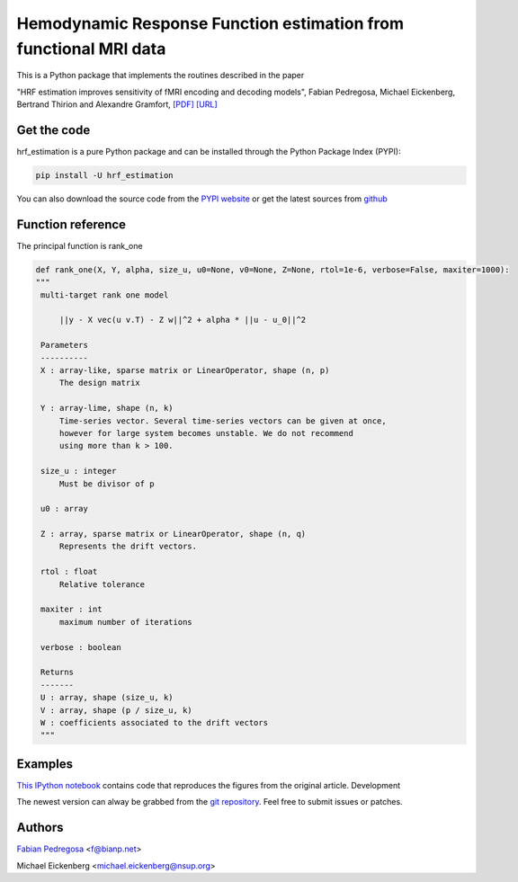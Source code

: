 Hemodynamic Response Function estimation from functional MRI data
=================================================================

This is a Python package that implements the routines described in the paper

"HRF estimation improves sensitivity of fMRI encoding and decoding
models", Fabian Pedregosa, Michael Eickenberg, Bertrand Thirion and
Alexandre Gramfort, `[PDF] <http://hal.inria.fr/docs/00/82/19/46/PDF/paper.pdf>`_
`[URL] <http://hal.inria.fr/hal-00821946/en>`_

.. image:: https://raw.github.com/fabianp/hrf_estimation/master/doc/estimation_natural_images.png

Get the code
------------

hrf_estimation is a pure Python package and can be installed through the Python Package Index (PYPI):

.. code:: bash

   pip install -U hrf_estimation

You can also download the source code from the `PYPI website <https://pypi.python.org/pypi/hrf_estimation>`_
or get the latest sources from `github <http://github.com/fabianp/hrf_estimation/>`_

Function reference
------------------

The principal function is rank_one

.. code:: python

   def rank_one(X, Y, alpha, size_u, u0=None, v0=None, Z=None, rtol=1e-6, verbose=False, maxiter=1000):
   """
    multi-target rank one model

        ||y - X vec(u v.T) - Z w||^2 + alpha * ||u - u_0||^2

    Parameters
    ----------
    X : array-like, sparse matrix or LinearOperator, shape (n, p)
        The design matrix

    Y : array-lime, shape (n, k)
        Time-series vector. Several time-series vectors can be given at once,
        however for large system becomes unstable. We do not recommend
        using more than k > 100.

    size_u : integer
        Must be divisor of p

    u0 : array

    Z : array, sparse matrix or LinearOperator, shape (n, q)
        Represents the drift vectors.

    rtol : float
        Relative tolerance

    maxiter : int
        maximum number of iterations

    verbose : boolean

    Returns
    -------
    U : array, shape (size_u, k)
    V : array, shape (p / size_u, k)
    W : coefficients associated to the drift vectors
    """


Examples
--------

`This IPython notebook
<http://nbviewer.ipython.org/url/raw.github.com/fabianp/hrf_estimation/master/doc/figures_natural_images.ipynb>`_
contains code that reproduces the figures from the original article.
Development

The newest version can alway be grabbed from the `git repository
<http://github.com/fabianp/hrf_estimation>`_. Feel free to submit
issues or patches.


Authors
-------

`Fabian Pedregosa <http://fa.bianp.net>`_ <f@bianp.net>

Michael Eickenberg <michael.eickenberg@nsup.org>
